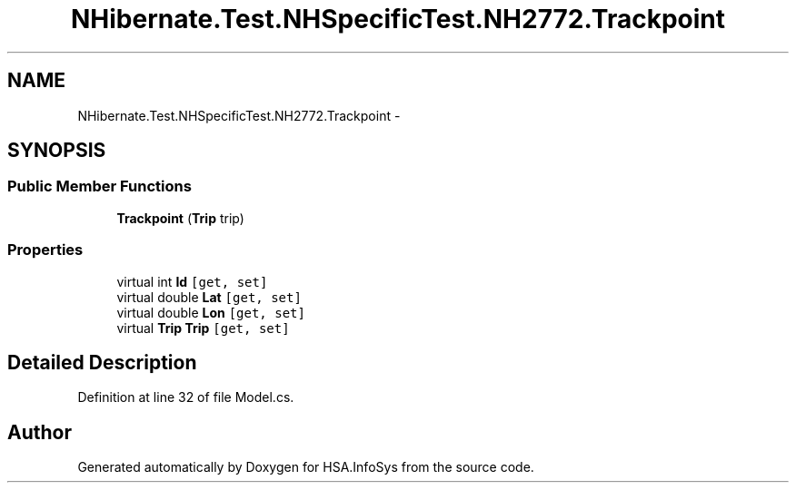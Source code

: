 .TH "NHibernate.Test.NHSpecificTest.NH2772.Trackpoint" 3 "Fri Jul 5 2013" "Version 1.0" "HSA.InfoSys" \" -*- nroff -*-
.ad l
.nh
.SH NAME
NHibernate.Test.NHSpecificTest.NH2772.Trackpoint \- 
.SH SYNOPSIS
.br
.PP
.SS "Public Member Functions"

.in +1c
.ti -1c
.RI "\fBTrackpoint\fP (\fBTrip\fP trip)"
.br
.in -1c
.SS "Properties"

.in +1c
.ti -1c
.RI "virtual int \fBId\fP\fC [get, set]\fP"
.br
.ti -1c
.RI "virtual double \fBLat\fP\fC [get, set]\fP"
.br
.ti -1c
.RI "virtual double \fBLon\fP\fC [get, set]\fP"
.br
.ti -1c
.RI "virtual \fBTrip\fP \fBTrip\fP\fC [get, set]\fP"
.br
.in -1c
.SH "Detailed Description"
.PP 
Definition at line 32 of file Model\&.cs\&.

.SH "Author"
.PP 
Generated automatically by Doxygen for HSA\&.InfoSys from the source code\&.

